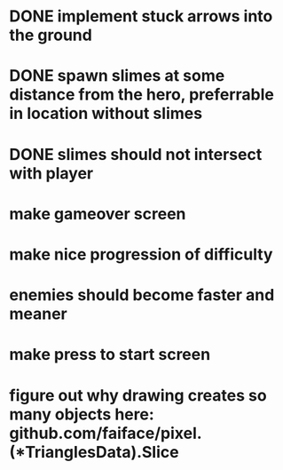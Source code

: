 * DONE implement stuck arrows into the ground
* DONE spawn slimes at some distance from the hero, preferrable in location without slimes
* DONE slimes should not intersect with player
* make gameover screen
* make nice progression of difficulty
* enemies should become faster and meaner
* make press to start screen
* figure out why drawing creates so many objects here: github.com/faiface/pixel.(*TrianglesData).Slice

